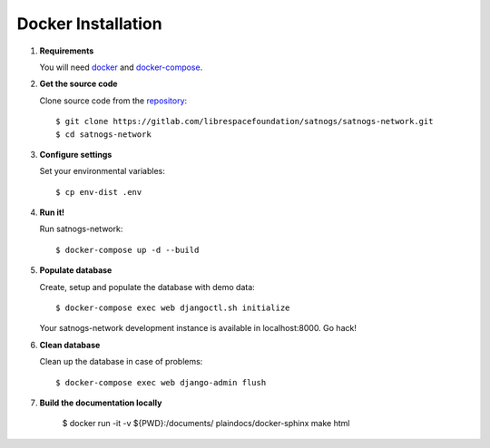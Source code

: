 Docker Installation
===================

#. **Requirements**

   You will need `docker <https://docs.docker.com/installation/#installation>`_ and `docker-compose <https://docs.docker.com/compose/install/>`_.


#. **Get the source code**

   Clone source code from the `repository <https://gitlab.com/librespacefoundation/satnogs/satnogs-network>`_::

     $ git clone https://gitlab.com/librespacefoundation/satnogs/satnogs-network.git
     $ cd satnogs-network

#. **Configure settings**

   Set your environmental variables::

     $ cp env-dist .env

#. **Run it!**

   Run satnogs-network::

     $ docker-compose up -d --build

#. **Populate database**

   Create, setup and populate the database with demo data::

     $ docker-compose exec web djangoctl.sh initialize

   Your satnogs-network development instance is available in localhost:8000. Go hack!

#. **Clean database**

   Clean up the database in case of problems::

     $ docker-compose exec web django-admin flush

#. **Build the documentation locally**

     $ docker run -it -v ${PWD}:/documents/ plaindocs/docker-sphinx make html

